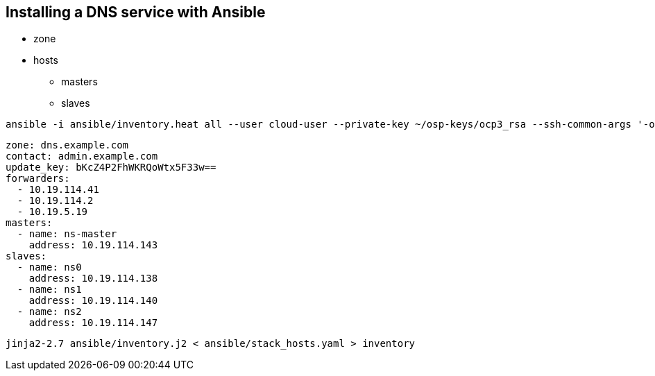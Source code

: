 == Installing a DNS service with Ansible

* zone
* hosts
** masters
** slaves


----
ansible -i ansible/inventory.heat all --user cloud-user --private-key ~/osp-keys/ocp3_rsa --ssh-common-args '-o StrictHostKeyChecking=no' -m ping
----

----
zone: dns.example.com
contact: admin.example.com
update_key: bKcZ4P2FhWKRQoWtx5F33w==
forwarders:
  - 10.19.114.41
  - 10.19.114.2
  - 10.19.5.19
masters:
  - name: ns-master
    address: 10.19.114.143
slaves:
  - name: ns0
    address: 10.19.114.138
  - name: ns1
    address: 10.19.114.140
  - name: ns2
    address: 10.19.114.147
----


----
jinja2-2.7 ansible/inventory.j2 < ansible/stack_hosts.yaml > inventory
----

